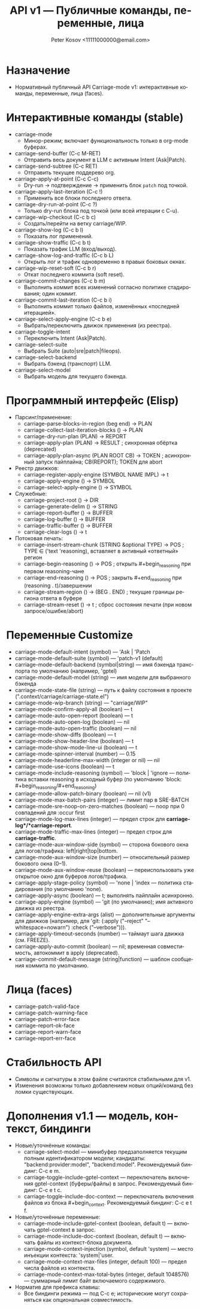 #+title: API v1 — Публичные команды, переменные, лица
#+author: Peter Kosov <11111000000@email.com>
#+language: ru
#+options: toc:2 num:t
#+property: header-args :results silent

* Назначение
- Нормативный публичный API Carriage-mode v1: интерактивные команды, переменные, лица (faces).

* Интерактивные команды (stable)
- carriage-mode
  - Минор-режим; включает функциональность только в org-mode буферах.
- carriage-send-buffer (C-c M-RET)
  - Отправить весь документ в LLM с активным Intent (Ask|Patch).
- carriage-send-subtree (C-c RET)
  - Отправить текущее поддерево org.
- carriage-apply-at-point (C-c C-c)
  - Dry-run → подтверждение → применить блок =patch= под точкой.
- carriage-apply-last-iteration (C-c !)
  - Применить все блоки последнего ответа.
- carriage-dry-run-at-point (C-c ?)
  - Только dry-run блока под точкой (или всей итерации с C-u).
- carriage-wip-checkout (C-c b c)
  - Создать/перейти на ветку carriage/WIP.
- carriage-show-log (C-c b l)
  - Показать лог применений.
- carriage-show-traffic (C-c b t)
  - Показать трафик LLM (вход/выход).
- carriage-show-log-and-traffic (C-c b L)
  - Открыть лог и трафик одновременно в правых боковых окнах.
- carriage-wip-reset-soft (C-c b r)
  - Откат последнего коммита (soft reset).
- carriage-commit-changes (C-c b m)
  - Выполнить коммит всех изменений согласно политике стадирования; один коммит.
- carriage-commit-last-iteration (C-c b i)
  - Выполнить коммит только файлов, изменённых «последней итерацией».
- carriage-select-apply-engine (C-c b e)
  - Выбрать/переключить движок применения (из реестра).
- carriage-toggle-intent
  - Переключить Intent (Ask|Patch).
- carriage-select-suite
  - Выбрать Suite (auto|sre|patch|fileops).
- carriage-select-backend
  - Выбрать бэкенд (транспорт) LLM.
- carriage-select-model
  - Выбрать модель для текущего бэкенда.

* Программный интерфейс (Elisp)
- Парсинг/применение:
  - carriage-parse-blocks-in-region (beg end) → PLAN
  - carriage-collect-last-iteration-blocks () → PLAN
  - carriage-dry-run-plan (PLAN) → REPORT
  - carriage-apply-plan (PLAN) → RESULT             ; синхронная обёртка (deprecated)
  - carriage-apply-plan-async (PLAN ROOT CB) → TOKEN ; асинхронный запуск пайплайна; CB(REPORT); TOKEN для abort
- Реестр движков:
  - carriage-register-apply-engine (SYMBOL NAME IMPL) → t
  - carriage-apply-engine () → SYMBOL
  - carriage-select-apply-engine () → SYMBOL
- Служебные:
  - carriage-project-root () → DIR
  - carriage-generate-delim () → STRING
  - carriage-report-buffer () → BUFFER
  - carriage-log-buffer () → BUFFER
  - carriage-traffic-buffer () → BUFFER
  - carriage-clear-logs () → t
- Потоковая печать:
  - carriage-insert-stream-chunk (STRING &optional TYPE) → POS   ; TYPE ∈ ('text 'reasoning), вставляет в активный «ответный» регион
  - carriage-begin-reasoning () → POS                              ; открыть #+begin_reasoning при первом reasoning-чане
  - carriage-end-reasoning () → POS                                ; закрыть #+end_reasoning при (reasoning . t)/завершении
  - carriage-stream-region () → (BEG . END)                        ; текущие границы региона ответа в буфере
  - carriage-stream-reset () → t                                   ; сброс состояния печати (при новом запросе/ошибке/abort)

* Переменные Customize
- carriage-mode-default-intent (symbol) — 'Ask | 'Patch
- carriage-mode-default-suite (symbol) — 'patch-v1 (default)
- carriage-mode-default-backend (symbol|string) — имя бэкенда транспорта по умолчанию (например, 'gptel)
- carriage-mode-default-model (string) — имя модели для выбранного бэкенда
- carriage-mode-state-file (string) — путь к файлу состояния в проекте (".context/carriage/carriage-state.el")
- carriage-mode-wip-branch (string) — "carriage/WIP"
- carriage-mode-confirm-apply-all (boolean) — t
- carriage-mode-auto-open-report (boolean) — t
- carriage-mode-auto-open-log (boolean) — nil
- carriage-mode-auto-open-traffic (boolean) — nil
- carriage-mode-show-diffs (boolean) — t
- carriage-mode-show-header-line (boolean) — t
- carriage-mode-show-mode-line-ui (boolean) — t
- carriage-mode-spinner-interval (number) — 0.15
- carriage-mode-headerline-max-width (integer or nil) — nil
- carriage-mode-use-icons (boolean) — t
- carriage-mode-include-reasoning (symbol) — 'block | 'ignore — политика вставки reasoning в исходный буфер (по умолчанию 'block: #+begin_reasoning/#+end_reasoning)
- carriage-mode-allow-patch-binary (boolean) — nil (v1)
- carriage-mode-max-batch-pairs (integer) — лимит пар в SRE-BATCH
- carriage-mode-sre-noop-on-zero-matches (boolean) — noop при 0 совпадений для :occur first
- carriage-mode-log-max-lines (integer) — предел строк для *carriage-log*/*carriage-report*.
- carriage-mode-traffic-max-lines (integer) — предел строк для *carriage-traffic*.
- carriage-mode-aux-window-side (symbol) — сторона бокового окна для логов/трафика: left|right|top|bottom.
- carriage-mode-aux-window-size (number) — относительный размер бокового окна (0–1).
- carriage-mode-aux-window-reuse (boolean) — переиспользовать уже открытое окно для буферов логов/трафика.
- carriage-apply-stage-policy (symbol) — 'none | 'index — политика стадирования (по умолчанию 'none).
- carriage-apply-async (boolean) — t; выполнять пайплайн асинхронно.
- carriage-apply-engine (symbol) — 'git (по умолчанию); имя активного движка из реестра.
- carriage-apply-engine-extra-args (alist) — дополнительные аргументы для движков (например, для 'git: (:apply ("--reject" "--whitespace=nowarn") :check ("--verbose"))).
- carriage-apply-timeout-seconds (number) — таймаут шага движка (см. FREEZE).
- carriage-apply-auto-commit (boolean) — nil; временная совместимость, автокоммит в apply (deprecated).
- carriage-commit-default-message (string|function) — шаблон сообщения коммита по умолчанию.

* Лица (faces)
- carriage-patch-valid-face
- carriage-patch-warning-face
- carriage-patch-error-face
- carriage-report-ok-face
- carriage-report-warn-face
- carriage-report-err-face

* Стабильность API
- Символы и сигнатуры в этом файле считаются стабильными для v1.
- Изменения возможны только добавлением новых опций/команд без ломки существующих.

* Дополнения v1.1 — модель, контекст, биндинги
- Новые/уточнённые команды:
  - carriage-select-model — минибуфер предзаполняется текущим полным идентификатором модели; кандидаты: "backend:provider:model", "backend:model". Рекомендуемый биндинг: C-c e m.
  - carriage-toggle-include-gptel-context — переключатель включения gptel-context (буферы/файлы) в запрос. Рекомендуемый биндинг: C-c e t c.
  - carriage-toggle-include-doc-context — переключатель включения файлов из блока #+begin_context. Рекомендуемый биндинг: C-c e t f.
- Новые/уточнённые переменные:
  - carriage-mode-include-gptel-context (boolean, default t) — включать gptel-context в запрос.
  - carriage-mode-include-doc-context (boolean, default t) — включать файлы из контекст-блока документа.
  - carriage-mode-context-injection (symbol, default 'system) — место инъекции контекста: 'system|'user.
  - carriage-mode-context-max-files (integer, default 100) — предел числа файлов из контекста.
  - carriage-mode-context-max-total-bytes (integer, default 1048576) — суммарный лимит байт включаемого содержимого.
- Норматив для префикса клавиш:
  - Все биндинги режима — под C-c e; исторические могут сохраняться как опциональная совместимость.
